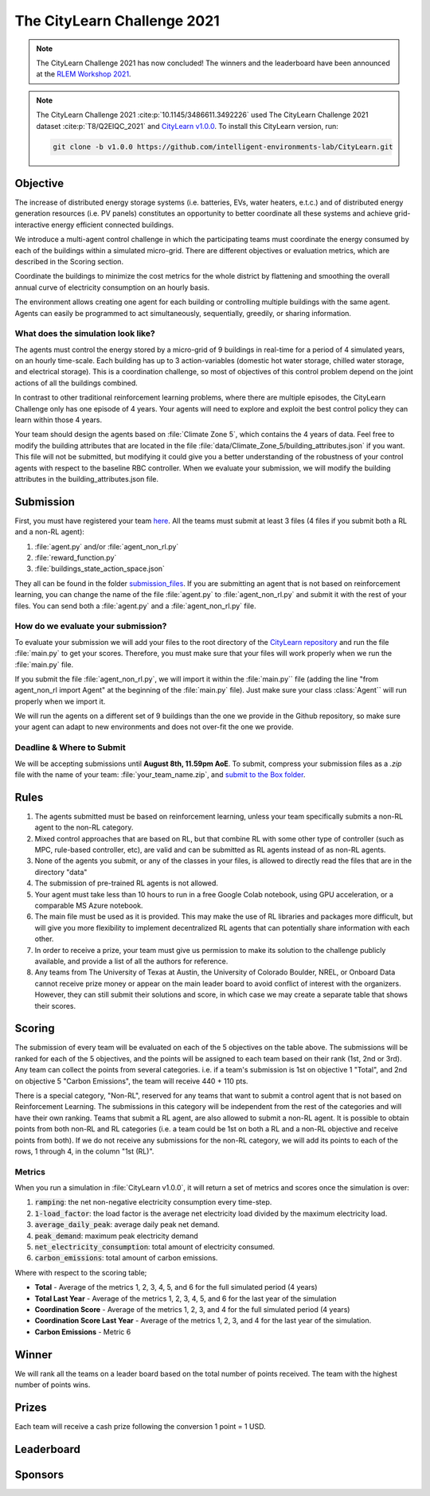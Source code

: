============================
The CityLearn Challenge 2021
============================

.. note::

    The CityLearn Challenge 2021 has now concluded! The winners and the leaderboard have been announced at the `RLEM Workshop 2021 <https://rlem-workshop.net/editions/2021/>`_.

.. note::

    The CityLearn Challenge 2021 :cite:p:`10.1145/3486611.3492226` used The CityLearn Challenge 2021 dataset :cite:p:`T8/Q2EIQC_2021` and `CityLearn v1.0.0 <https://github.com/intelligent-environments-lab/CityLearn/tree/v1.0.0>`_. To install this CityLearn version, run:

    .. code-block:: bash

        git clone -b v1.0.0 https://github.com/intelligent-environments-lab/CityLearn.git

Objective
*********

The increase of distributed energy storage systems (i.e. batteries, EVs, water heaters, e.t.c.) and of distributed energy generation resources (i.e. PV panels) constitutes an opportunity to better coordinate all these systems and achieve grid-interactive energy efficient connected buildings.

We introduce a multi-agent control challenge in which the participating teams must coordinate the energy consumed by each of the buildings within a simulated micro-grid. There are different objectives or evaluation metrics, which are described in the Scoring section.

Coordinate the buildings to minimize the cost metrics for the whole district by flattening and smoothing the overall annual curve of electricity consumption on an hourly basis.

The environment allows creating one agent for each building or controlling multiple buildings with the same agent. Agents can easily be programmed to act simultaneously, sequentially, greedily, or sharing information.

What does the simulation look like?
===================================

The agents must control the energy stored by a micro-grid of 9 buildings in real-time for a period of 4 simulated years, on an hourly time-scale. Each building has up to 3 action-variables (domestic hot water storage, chilled water storage, and electrical storage). This is a coordination challenge, so most of objectives of this control problem depend on the joint actions of all the buildings combined.

In contrast to other traditional reinforcement learning problems, where there are multiple episodes, the CityLearn Challenge only has one episode of 4 years. Your agents will need to explore and exploit the best control policy they can learn within those 4 years.

Your team should design the agents based on :file:`Climate Zone 5`, which contains the 4 years of data. Feel free to modify the building attributes that are located in the file :file:`data/Climate_Zone_5/building_attributes.json` if you want. This file will not be submitted, but modifying it could give you a better understanding of the robustness of your control agents with respect to the baseline RBC controller. When we evaluate your submission, we will modify the building attributes in the building_attributes.json file.

Submission
**********

First, you must have registered your team `here <https://docs.google.com/forms/d/1cOzwf2vSG8GL0klz9TjAq3hl7Q2fiu95Ili065zWLm4/edit>`_. All the teams must submit at least 3 files (4 files if you submit both a RL and a non-RL agent):

1. :file:`agent.py` and/or :file:`agent_non_rl.py`
2. :file:`reward_function.py`
3. :file:`buildings_state_action_space.json`

They all can be found in the folder `submission_files <https://github.com/intelligent-environments-lab/CityLearn/tree/v1.0.0/submission_files>`_. If you are submitting an agent that is not based on reinforcement learning, you can change the name of the file :file:`agent.py` to :file:`agent_non_rl.py` and submit it with the rest of your files. You can send both a :file:`agent.py` and a :file:`agent_non_rl.py` file.

How do we evaluate your submission?
===================================

To evaluate your submission we will add your files to the root directory of the `CityLearn repository <https://github.com/intelligent-environments-lab/CityLearn/tree/v1.0.0>`_ and run the file :file:`main.py` to get your scores. Therefore, you must make sure that your files will work properly when we run the :file:`main.py` file. 

If you submit the file :file:`agent_non_rl.py`, we will import it within the :file:`main.py`` file (adding the line "from agent_non_rl import Agent" at the beginning of the :file:`main.py` file). Just make sure your class :class:`Agent`` will run properly when we import it.

We will run the agents on a different set of 9 buildings than the one we provide in the Github repository, so make sure your agent can adapt to new environments and does not over-fit the one we provide.

Deadline & Where to Submit
==========================

We will be accepting submissions  until **August 8th, 11.59pm AoE**. To submit, compress your submission files as a `.zip` file with the name of your team: :file:`your_team_name.zip`, and `submit to the Box folder <https://utexas.app.box.com/f/8f782f418a7c4754b9b563c3394ea863>`_.

Rules
*****

1. The agents submitted must be based on reinforcement learning, unless your team specifically submits a non-RL agent to the non-RL category.
2. Mixed control approaches that are based on RL, but that combine RL with some other type of controller (such as MPC, rule-based controller, etc), are valid and can be submitted as RL agents instead of as non-RL agents.
3. None of the agents you submit, or any of the classes in your files, is allowed to directly read the files that are in the directory "data"
4. The submission of pre-trained RL agents is not allowed.
5. Your agent must take less than 10 hours to run in a free Google Colab notebook, using GPU acceleration, or a comparable MS Azure notebook.
6. The main file must be used as it is provided. This may make the use of RL libraries and packages more difficult, but will give you more flexibility to implement decentralized RL agents that can potentially share information with each other.
7. In order to receive a prize, your team must give us permission to make its solution to the challenge publicly available, and provide a list of all the authors for reference.
8. Any teams from The University of Texas at Austin, the University of Colorado Boulder, NREL, or Onboard Data cannot receive prize money or appear on the main leader board to avoid conflict of interest with the organizers. However, they can still submit their solutions and score, in which case we may create a separate table that shows their scores.

Scoring
*******

.. csv-table::
   :file: ../../../assets/tables/citylearn_challenge_2021_scoring.csv
   :header-rows: 1

The submission of every team will be evaluated on each of the 5 objectives on the table above. The submissions will be ranked for each of the 5 objectives, and the points will be assigned to each team based on their rank (1st, 2nd or 3rd). Any team can collect the points from several categories. i.e. if a team's submission is 1st on objective 1 "Total", and 2nd on objective 5 "Carbon Emissions", the team will receive 440 + 110 pts.

There is a special category, "Non-RL", reserved for any teams that want to submit a control agent that is not based on Reinforcement Learning. The submissions in this category will be independent from the rest of the categories and will have their own ranking. Teams that submit a RL agent, are also allowed to submit a non-RL agent. It is possible to obtain points from both non-RL and RL categories (i.e. a team could be 1st on both a RL and a non-RL objective and receive points from both). If we do not receive any submissions for the non-RL category, we will add its points to each of the rows, 1 through 4, in the column "1st (RL)".

Metrics
=======
When you run a simulation in :file:`CityLearn v1.0.0`, it will return a set of metrics and scores once the simulation is over:

1. :code:`ramping`: the net non-negative electricity consumption every time-step.
2. :code:`1-load_factor`: the load factor is the average net electricity load divided by the maximum electricity load.
3. :code:`average_daily_peak`: average daily peak net demand.
4. :code:`peak_demand`: maximum peak electricity demand
5. :code:`net_electricity_consumption`: total amount of electricity consumed.
6. :code:`carbon_emissions`: total amount of carbon emissions.

Where with respect to the scoring table;

- **Total** - Average of the metrics 1, 2, 3, 4, 5, and 6 for the full simulated period (4 years)
- **Total Last Year** - Average of the metrics 1, 2, 3, 4, 5, and 6 for the last year of the simulation
- **Coordination Score** - Average of the metrics 1, 2, 3, and 4 for the full simulated period (4 years)
- **Coordination Score Last Year** - Average of the metrics 1, 2, 3, and 4 for the last year of the simulation.
- **Carbon Emissions** - Metric 6

Winner
******
We will rank all the teams on a leader board based on the total number of points received. The team with the highest number of points wins.

Prizes
******

Each team will receive a cash prize following the conversion 1 point = 1 USD.

Leaderboard
***********

.. image:: ../../../assets/images/citylearn_challenge_2021_leaderboard.png
   :alt: The CityLearn Challenge 2021 leaderboard
   :align: center

Sponsors
********

.. image:: ../../../assets/images/onboard_logo.png
   :alt: OnBoard logo
   :target: https://www.onboarddata.io
   :width: 16%

.. image:: ../../../assets/images/ut_mll_logo.png
   :alt: Machine Learning Laboratory, The University of Texas at Austin logo
   :target: https://ml.utexas.edu
   :width: 30%

.. image:: ../../../assets/images/ut_energy_institute_logo.png
   :alt: Energy Institute, The University of Texas at Austin logo
   :target: https://energy.utexas.edu
   :width: 30%

.. image:: ../../../assets/images/cub_rasei_logo.jpg
   :alt: Renewable and Sustainable Energy Institute, University of Colorado Boulder logo
   :target: https://www.colorado.edu/rasei/
   :width: 20%
